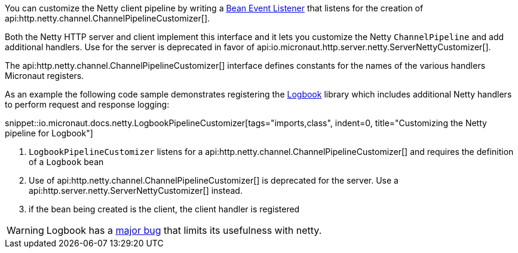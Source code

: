 You can customize the Netty client pipeline by writing a <<events, Bean Event Listener>> that listens for the creation of api:http.netty.channel.ChannelPipelineCustomizer[].

Both the Netty HTTP server and client implement this interface and it lets you customize the Netty `ChannelPipeline` and add additional handlers. Use for the server is deprecated in favor of api:io.micronaut.http.server.netty.ServerNettyCustomizer[].

The api:http.netty.channel.ChannelPipelineCustomizer[] interface defines constants for the names of the various handlers Micronaut registers.

As an example the following code sample demonstrates registering the https://github.com/zalando/logbook[Logbook] library which includes additional Netty handlers to perform request and response logging:

snippet::io.micronaut.docs.netty.LogbookPipelineCustomizer[tags="imports,class", indent=0, title="Customizing the Netty pipeline for Logbook"]

<1> `LogbookPipelineCustomizer` listens for a api:http.netty.channel.ChannelPipelineCustomizer[] and requires the definition of a `Logbook` bean
<2> Use of api:http.netty.channel.ChannelPipelineCustomizer[] is deprecated for the server. Use a api:http.server.netty.ServerNettyCustomizer[] instead.
<3> if the bean being created is the client, the client handler is registered

WARNING: Logbook has a https://github.com/zalando/logbook/issues/1216[major bug] that limits its usefulness with netty.
